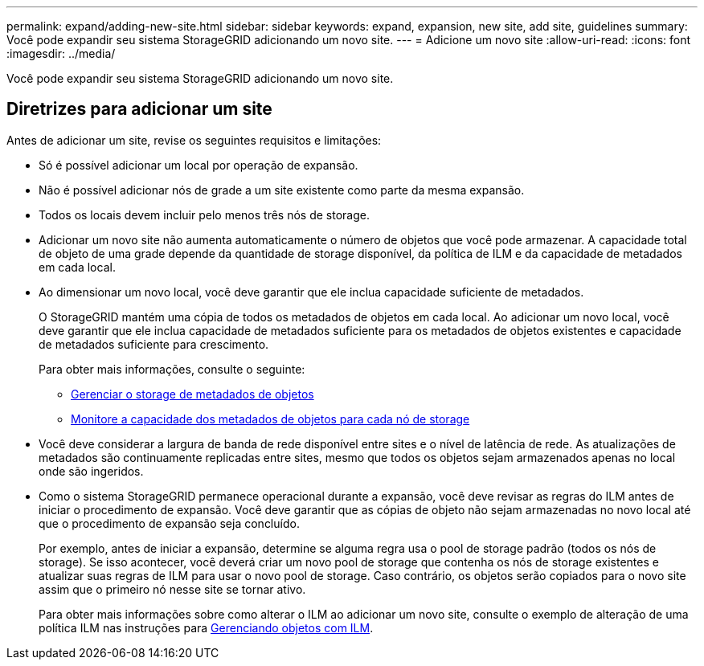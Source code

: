 ---
permalink: expand/adding-new-site.html 
sidebar: sidebar 
keywords: expand, expansion, new site, add site, guidelines 
summary: Você pode expandir seu sistema StorageGRID adicionando um novo site. 
---
= Adicione um novo site
:allow-uri-read: 
:icons: font
:imagesdir: ../media/


[role="lead"]
Você pode expandir seu sistema StorageGRID adicionando um novo site.



== Diretrizes para adicionar um site

Antes de adicionar um site, revise os seguintes requisitos e limitações:

* Só é possível adicionar um local por operação de expansão.
* Não é possível adicionar nós de grade a um site existente como parte da mesma expansão.
* Todos os locais devem incluir pelo menos três nós de storage.
* Adicionar um novo site não aumenta automaticamente o número de objetos que você pode armazenar. A capacidade total de objeto de uma grade depende da quantidade de storage disponível, da política de ILM e da capacidade de metadados em cada local.
* Ao dimensionar um novo local, você deve garantir que ele inclua capacidade suficiente de metadados.
+
O StorageGRID mantém uma cópia de todos os metadados de objetos em cada local. Ao adicionar um novo local, você deve garantir que ele inclua capacidade de metadados suficiente para os metadados de objetos existentes e capacidade de metadados suficiente para crescimento.

+
Para obter mais informações, consulte o seguinte:

+
** xref:../admin/managing-object-metadata-storage.adoc[Gerenciar o storage de metadados de objetos]
** xref:../monitor/monitoring-storage-capacity.adoc#monitor-object-metadata-capacity-for-each-storage-node[Monitore a capacidade dos metadados de objetos para cada nó de storage]


* Você deve considerar a largura de banda de rede disponível entre sites e o nível de latência de rede. As atualizações de metadados são continuamente replicadas entre sites, mesmo que todos os objetos sejam armazenados apenas no local onde são ingeridos.
* Como o sistema StorageGRID permanece operacional durante a expansão, você deve revisar as regras do ILM antes de iniciar o procedimento de expansão. Você deve garantir que as cópias de objeto não sejam armazenadas no novo local até que o procedimento de expansão seja concluído.
+
Por exemplo, antes de iniciar a expansão, determine se alguma regra usa o pool de storage padrão (todos os nós de storage). Se isso acontecer, você deverá criar um novo pool de storage que contenha os nós de storage existentes e atualizar suas regras de ILM para usar o novo pool de storage. Caso contrário, os objetos serão copiados para o novo site assim que o primeiro nó nesse site se tornar ativo.

+
Para obter mais informações sobre como alterar o ILM ao adicionar um novo site, consulte o exemplo de alteração de uma política ILM nas instruções para xref:../ilm/index.adoc[Gerenciando objetos com ILM].



